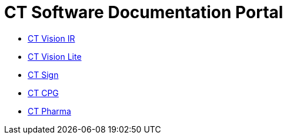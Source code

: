 = CT Software Documentation Portal

* xref:ctvision:index.adoc[CT Vision IR]
* xref:ctvision-lite:index.adoc[CT Vision Lite]
* xref:ctsign:about-ct-sign/index.adoc[CT Sign]
* xref:ctcpg:ct-cpg-solution/index.adoc[CT CPG]
* xref:ctpharma:about-ct-pharma-solution/index.adoc[CT Pharma]
